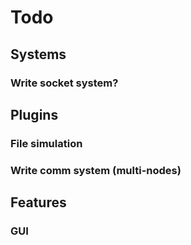 * Todo
** Systems
*** Write socket system?
** Plugins
*** File simulation
*** Write comm system (multi-nodes)
** Features
*** GUI
